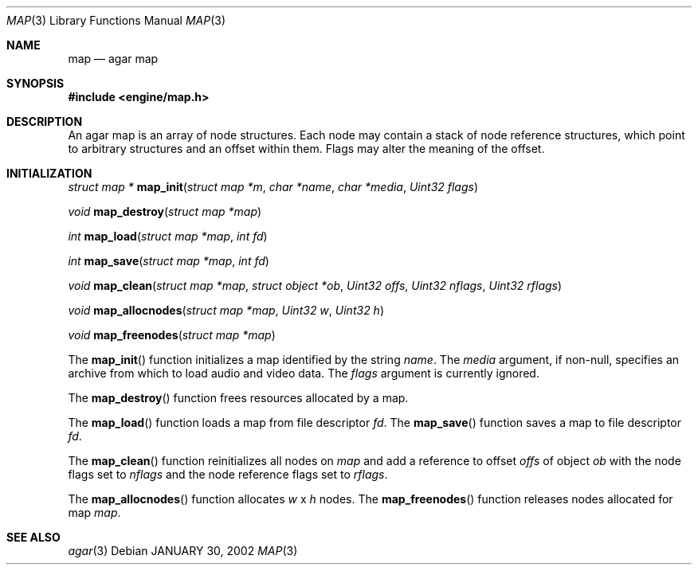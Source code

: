 .\"	$Csoft: map.3,v 1.10 2002/09/07 04:30:26 vedge Exp $
.\"
.\" Copyright (c) 2001, 2002 CubeSoft Communications, Inc.
.\" All rights reserved.
.\"
.\" Redistribution and use in source and binary forms, with or without
.\" modification, are permitted provided that the following conditions
.\" are met:
.\" 1. Redistribution of source code must retain the above copyright
.\"    notice, this list of conditions and the following disclaimer.
.\" 2. Neither the name of CubeSoft Communications, nor the names of its
.\"    contributors may be used to endorse or promote products derived from
.\"    this software without specific prior written permission.
.\" 
.\" THIS SOFTWARE IS PROVIDED BY THE AUTHOR ``AS IS'' AND ANY EXPRESS OR
.\" IMPLIED WARRANTIES, INCLUDING, BUT NOT LIMITED TO, THE IMPLIED
.\" WARRANTIES OF MERCHANTABILITY AND FITNESS FOR A PARTICULAR PURPOSE
.\" ARE DISCLAIMED. IN NO EVENT SHALL THE AUTHOR BE LIABLE FOR ANY DIRECT,
.\" INDIRECT, INCIDENTAL, SPECIAL, EXEMPLARY, OR CONSEQUENTIAL DAMAGES
.\" (INCLUDING BUT NOT LIMITED TO, PROCUREMENT OF SUBSTITUTE GOODS OR
.\" SERVICES; LOSS OF USE, DATA, OR PROFITS; OR BUSINESS INTERRUPTION)
.\" HOWEVER CAUSED AND ON ANY THEORY OF LIABILITY, WHETHER IN CONTRACT,
.\" STRICT LIABILITY, OR TORT (INCLUDING NEGLIGENCE OR OTHERWISE) ARISING
.\" IN ANY WAY OUT OF THE USE OF THIS SOFTWARE EVEN IF ADVISED OF THE
.\" POSSIBILITY OF SUCH DAMAGE.
.\"
.\"	$OpenBSD: mdoc.template,v 1.6 2001/02/03 08:22:44 niklas Exp $
.\"
.Dd JANUARY 30, 2002
.Dt MAP 3
.Os
.Sh NAME
.Nm map
.Nd agar map
.Sh SYNOPSIS
.Fd #include <engine/map.h>
.Sh DESCRIPTION
An agar map is an array of node structures.
Each node may contain a stack of node reference structures,
which point to arbitrary structures and an offset within them.
Flags may alter the meaning of the offset.
.Pp
.Sh INITIALIZATION
.nr nS 1
.Ft "struct map *"
.Fn map_init "struct map *m" "char *name" "char *media" "Uint32 flags"
.Pp
.Ft void
.Fn map_destroy "struct map *map"
.Pp
.Ft int
.Fn map_load "struct map *map" "int fd"
.Pp
.Ft int
.Fn map_save "struct map *map" "int fd"
.Pp
.Ft void
.Fn map_clean "struct map *map" "struct object *ob" "Uint32 offs" \
              "Uint32 nflags" "Uint32 rflags"
.Pp
.Ft void
.Fn map_allocnodes "struct map *map" "Uint32 w" "Uint32 h"
.Pp
.Ft void
.Fn map_freenodes "struct map *map"
.nr nS 0
.Pp
The
.Fn map_init
function initializes a map identified by the string
.Fa name .
The
.Fa media
argument, if non-null, specifies an archive from which to load audio and
video data.
The
.Fa flags
argument is currently ignored.
.Pp
The
.Fn map_destroy
function frees resources allocated by a map.
.Pp
The
.Fn map_load
function loads a map from file descriptor
.Fa fd .
The
.Fn map_save
function saves a map to file descriptor
.Fa fd .
.Pp
The
.Fn map_clean
function reinitializes all nodes on
.Fa map
and add a reference to offset
.Fa offs
of object
.Fa ob
with the node flags set to
.Fa nflags
and the node reference flags set to
.Fa rflags .
.Pp
The
.Fn map_allocnodes
function allocates
.Fa w
x
.Fa h
nodes.
The
.Fn map_freenodes
function releases nodes allocated for map
.Fa map .
.Sh SEE ALSO
.Xr agar 3
